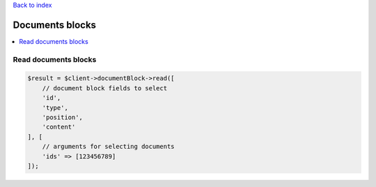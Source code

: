 .. _top:
.. title:: Documents blocks

`Back to index <index.rst>`_

================
Documents blocks
================

.. contents::
    :local:


Read documents blocks
`````````````````````

.. code-block:: php
    
    $result = $client->documentBlock->read([
        // document block fields to select
        'id',
        'type',
        'position',
        'content'
    ], [
        // arguments for selecting documents
        'ids' => [123456789]
    ]);